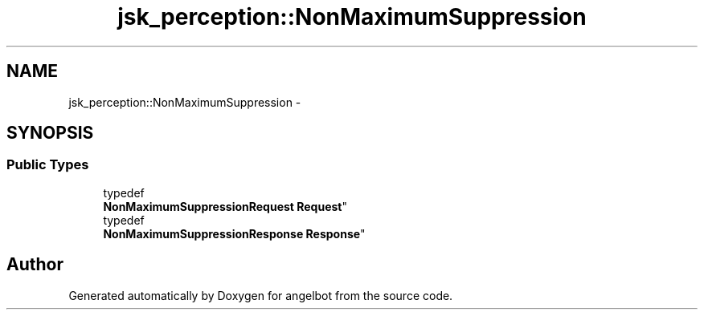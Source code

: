 .TH "jsk_perception::NonMaximumSuppression" 3 "Sat Jul 9 2016" "angelbot" \" -*- nroff -*-
.ad l
.nh
.SH NAME
jsk_perception::NonMaximumSuppression \- 
.SH SYNOPSIS
.br
.PP
.SS "Public Types"

.in +1c
.ti -1c
.RI "typedef 
.br
\fBNonMaximumSuppressionRequest\fP \fBRequest\fP"
.br
.ti -1c
.RI "typedef 
.br
\fBNonMaximumSuppressionResponse\fP \fBResponse\fP"
.br
.in -1c

.SH "Author"
.PP 
Generated automatically by Doxygen for angelbot from the source code\&.
